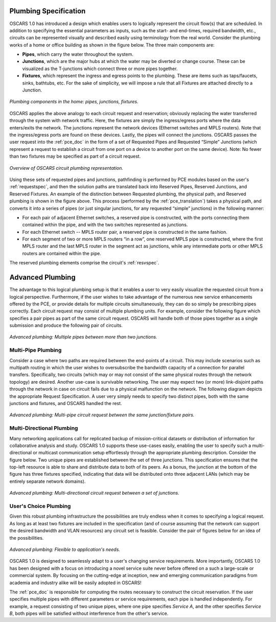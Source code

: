 .. _plumbing:

Plumbing Specification
======================

OSCARS 1.0 has introduced a design which enables users to logically represent the circuit flow(s) that are scheduled. In addition to specifying the essential parameters as inputs, such as the start- and end-times, required bandwidth, etc., circuits can be represented visually and described easily using terminology from the real world.  Consider the plumbing works of a home or office building as shown in the figure below. The three main components are:

- **Pipes**, which carry the water throughout the system.
- **Junctions**, which are the major hubs at which the water may be diverted or change course. These can be visualized as the T-junctions which connect three or more pipes together. 
- **Fixtures**, which represent the ingress and egress points to the plumbing. These are items such as taps/faucets, sinks, bathtubs, etc. For the sake of simplicity, we will impose a rule that all Fixtures are attached directly to a Junction.

.. figure:: ../../.static/pipehome.png
    :scale: 50%
    :alt: Plumbing in the home
    :align: center

    *Plumbing components in the home: pipes, junctions, fixtures.*



OSCARS applies the above analogy to each circuit request and reservation; obviously replacing the water transferred through the system with network traffic. Here, the fixtures are simply the ingress/egress ports where the data enters/exits the network. The junctions represent the network devices (Ethernet switches and MPLS routers). Note that the ingress/egress ports are found on these devices. Lastly, the pipes will connect the junctions. OSCARS passes the user request into the :ref:`pce_doc` in the form of a set of Requested Pipes and Requested “Simple” Junctions (which represent a request to establish a circuit from one port on a device to another port on the same device). Note: No fewer than two fixtures may be specified as part of a circuit request.

.. figure:: ../../.static/pipeintro.png
    :scale: 50%
    :alt: Plumbing overview
    :align: center

    *Overview of OSCARS circuit plumbing representation.*

Using these sets of requested pipes and junctions, pathfinding is performed by PCE modules based on the user's :ref:`requestspec`, and then the solution paths are translated back into Reserved Pipes, Reserved Junctions, and Reserved Fixtures. An example of the distinction between Requested plumbing, the physical path, and Reserved plumbing is shown in the figure above. This process (performed by the :ref:`pce_translation`) takes a physical path, and converts it into a series of pipes (or just singular junctions, for any requested “simple” junctions) in the following manner: 

- For each pair of adjacent Ethernet switches, a reserved pipe is constructed, with the ports connecting them contained within the pipe, and with the two switches represented as junctions.
- For each Ethernet switch -- MPLS router pair, a reserved pipe is constructed in the same fashion.
- For each segment of two or more MPLS routers “in a row”, one reserved MPLS pipe is constructed, where the first MPLS router and the last MPLS router in the segment act as junctions, while any intermediate ports or other MPLS routers are contained within the pipe. 

The reserved plumbing elements comprise the circuit's :ref:`resvspec`.


Advanced Plumbing
=================

The advantage to this logical plumbing setup is that it enables a user to very easily visualize the requested circuit from a logical perspective. Furthermore, if the user wishes to take advantage of the numerous new service enhancements offered by the PCE, or provide details for multiple circuits simultaneously, they can do so simply be prescribing pipes correctly. Each circuit request may consist of multiple plumbing units.  For example, consider the following figure which specifies a pair pipes as part of the same circuit request. OSCARS will handle both of those pipes together as a single submission and produce the following pair of circuits.

.. figure:: ../../.static/pipe_pair.png
    :scale: 50%
    :alt: Advanced plumbing pair
    :align: center

    *Advanced plumbing: Multiple pipes between more than two junctions.*



Multi-Pipe Plumbing
-------------------
Consider a case where two paths are required between the end-points of a circuit. This may include scenarios such as multipath routing in which the user wishes to oversubscribe the bandwidth capacity of a connection for parallel transfers. Specifically, two circuits (which may or may not consist of the same physical routes through the network topology) are desired. Another use-case is survivable networking. The user may expect two (or more) link-disjoint paths through the network in case on circuit fails due to a physical malfunction on the network.  The following diagram depicts the appropriate Request Specification. A user very simply needs to specify two distinct pipes, both with the same junctions and fixtures, and OSCARS handled the rest.

.. figure:: ../../.static/pipe_advanced_1.png
    :scale: 50%
    :alt: Advanced plumbing 1
    :align: center

    *Advanced plumbing: Multi-pipe circuit request between the same junction/fixture pairs.*


Multi-Directional Plumbing
--------------------------
Many networking applications call for replicated backup of mission-critical datasets or distribution of information for collaborative analysis and study. OSCARS 1.0 supports these use-cases easily, enabling the user to specify such a multi-directional or multicast communication setup effortlessly through the appropriate plumbing description. Consider the figure below. Two unique pipes are established between the set of three junctions. This specification ensures that the top-left resource is able to share and distribute data to both of its peers. As a bonus, the junction at the bottom of the figure has three fixtures specified, indicating that data will be distributed onto three adjacent LANs (which may be entirely separate network domains).


.. figure:: ../../.static/pipe_advanced_2.png
    :scale: 50%
    :alt: Advanced plumbing 2
    :align: center

    *Advanced plumbing: Multi-directional circuit request between a set of junctions.*


User's Choice Plumbing
----------------------
Given this robust plumbing infrastructure the possibilities are truly endless when it comes to specifying a logical request. As long as at least two fixtures are included in the specification (and of course assuming that the network can support the desired bandwidth and VLAN resources) any circuit set is feasible. Consider the pair of figures below for an idea of the possibilities. 

.. figure:: ../../.static/pipe_advanced_3.png
    :scale: 50%
    :alt: Advanced plumbing 3
    :align: center

    *Advanced plumbing: Flexible to application's needs.*


OSCARS 1.0 is designed to seamlessly adapt to a user's changing service requirements. More importantly, OSCARS 1.0 has been designed with a focus on introducing a novel service suite never before offered on a such a large-scale or commercial system. By focusing on the cutting-edge at inception, new and emerging communication paradigms from academia and industry alike will be easily adopted in OSCARS! 

The :ref:`pce_doc` is responsible for computing the routes necessary to construct the circuit reservation. If the user specifies multiple pipes with different parameters or service requirements, each pipe is handled independently. For example, a request consisting of two unique pipes, where one pipe specifies *Service A*, and the other specifies *Service B*, both pipes will be satisfied without interference from the other's service.

